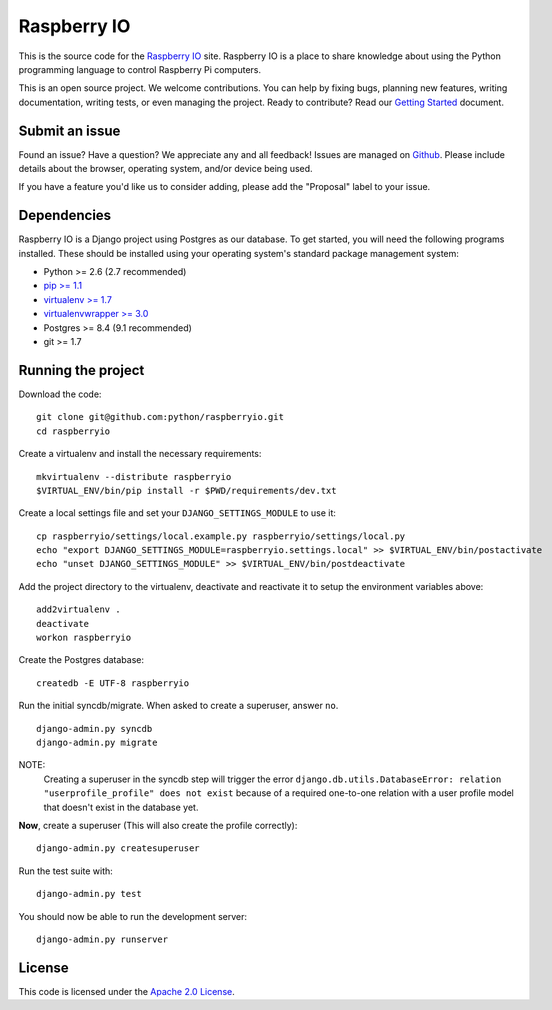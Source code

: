 
Raspberry IO
========================

This is the source code for the `Raspberry IO <http://raspberry.io/>`_
site. Raspberry IO is a place to share knowledge about using the
Python programming language to control Raspberry Pi computers.

This is an open source project. We welcome contributions. You can help
by fixing bugs, planning new features, writing documentation, writing
tests, or even managing the project. Ready to contribute? Read our
`Getting Started <https://raspberry-io.readthedocs.org/>`_ document.


Submit an issue
------------------------

Found an issue? Have a question? We appreciate any and all feedback!
Issues are managed on `Github
<https://github.com/python/raspberryio/issues>`_. Please include
details about the browser, operating system, and/or device being used.

If you have a feature you'd like us to consider adding, please add the
"Proposal" label to your issue.

Dependencies
------------------------

Raspberry IO is a Django project using Postgres as our database. To
get started, you will need the following programs installed. These
should be installed using your operating system's standard package
management system:

- Python >= 2.6 (2.7 recommended)
- `pip >= 1.1 <http://www.pip-installer.org/>`_
- `virtualenv >= 1.7 <http://www.virtualenv.org/>`_
- `virtualenvwrapper >= 3.0 <http://pypi.python.org/pypi/virtualenvwrapper>`_
- Postgres >= 8.4 (9.1 recommended)
- git >= 1.7

Running the project
------------------------

Download the code::

    git clone git@github.com:python/raspberryio.git
    cd raspberryio

Create a virtualenv and install the necessary requirements::

    mkvirtualenv --distribute raspberryio
    $VIRTUAL_ENV/bin/pip install -r $PWD/requirements/dev.txt

Create a local settings file and set your ``DJANGO_SETTINGS_MODULE``
to use it::

    cp raspberryio/settings/local.example.py raspberryio/settings/local.py
    echo "export DJANGO_SETTINGS_MODULE=raspberryio.settings.local" >> $VIRTUAL_ENV/bin/postactivate
    echo "unset DJANGO_SETTINGS_MODULE" >> $VIRTUAL_ENV/bin/postdeactivate

Add the project directory to the virtualenv, deactivate and reactivate
it to setup the environment variables above::

    add2virtualenv .
    deactivate
    workon raspberryio

Create the Postgres database::

    createdb -E UTF-8 raspberryio

Run the initial syncdb/migrate. When asked to create a superuser,
answer ``no``. ::

    django-admin.py syncdb
    django-admin.py migrate

NOTE:
   Creating a superuser in the syncdb step will trigger the error
   ``django.db.utils.DatabaseError: relation "userprofile_profile"
   does not exist`` because of a required one-to-one relation with a
   user profile model that doesn't exist in the database yet.

**Now**, create a superuser (This will also create the profile correctly)::

    django-admin.py createsuperuser

Run the test suite with::

    django-admin.py test

You should now be able to run the development server::

    django-admin.py runserver


License
------------------------

This code is licensed under the `Apache 2.0 License
<http://www.apache.org/licenses/LICENSE-2.0.html>`_.
